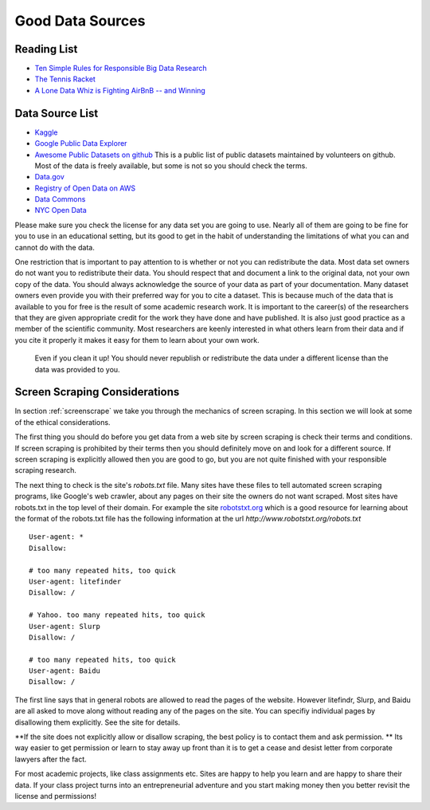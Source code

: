 Good Data Sources
=================

Reading List
------------

* `Ten Simple Rules for Responsible Big Data Research <https://journals.plos.org/ploscompbiol/article?id=10.1371/journal.pcbi.1005399>`_

* `The Tennis Racket <https://www.buzzfeednews.com/article/heidiblake/the-tennis-racket#.aswkbqBxw8>`_

* `A Lone Data Whiz is Fighting AirBnB -- and Winning <https://www.wired.com/2017/02/a-lone-data-whiz-is-fighting-airbnb-and-winning/>`_


Data Source List
----------------

* `Kaggle <https://kaggle.com>`_

* `Google Public Data Explorer <https://www.google.com/publicdata/directory>`_

* `Awesome Public Datasets on github <https://github.com/awesomedata/awesome-public-datasets>`_  This is a public list of public datasets maintained by volunteers on github.  Most of the data is freely available, but some is not so you should check the terms.

* `Data.gov <http://data.gov>`_

* `Registry of Open Data on AWS <https://registry.opendata.aws/>`_

* `Data Commons <www.datacommons.org>`_

* `NYC Open Data <https://opendata.cityofnewyork.us/data/>`_


Please make sure you check the license for any data set you are going to use.  Nearly all of them are going to be fine for you to use in an educational setting, but its good to get in the habit of understanding the limitations of what you can and cannot do with the data.

One restriction that is important to pay attention to is whether or not you can redistribute the data.  Most data set owners do not want you to redistribute their data.  You should respect that and document a link to the original data, not your own copy of the data. You should always acknowledge the source of your data as part of your documentation.  Many dataset owners even provide you with their preferred way for you to cite a dataset.  This is because much of the data that is available to you for free is the result of some academic research work.   It is important to the career(s) of the researchers that they are given appropriate credit for the work they have done and have published.  It is also just good practice as a member of the scientific community.  Most researchers are keenly interested in what others learn from their data and if you cite it properly it makes it easy for them to learn about your own work.

 Even if you clean it up!  You should never republish or redistribute the data under a different license than the data was provided to you.


Screen Scraping Considerations
------------------------------

In section :ref:`screenscrape` we take you through the mechanics of screen scraping.  In this section we will look at some of the ethical considerations.

The first thing you should do before you get data from a web site by screen scraping is check their terms and conditions.  If screen scraping is prohibited by their terms then you should definitely move on and look for a different source.  If screen scraping is explicitly allowed then you are good to go, but you are not quite finished with your responsible scraping research.

The next thing to check is the site's `robots.txt` file.  Many sites have these files to tell automated screen scraping programs, like Google's web crawler, about any pages on their site the owners do not want scraped.  Most sites have robots.txt in the top level of their domain.  For example the site `robotstxt.org <http://www.robotstxt.org/robotstxt.html>`_ which is a good resource for learning about the format of the robots.txt file has the following information at the url `http://www.robotstxt.org/robots.txt`

::

    User-agent: *
    Disallow:

    # too many repeated hits, too quick
    User-agent: litefinder
    Disallow: /

    # Yahoo. too many repeated hits, too quick
    User-agent: Slurp
    Disallow: /

    # too many repeated hits, too quick
    User-agent: Baidu
    Disallow: /

The first line says that in general robots are allowed to read the pages of the website.  However litefindr, Slurp, and Baidu are all asked to move along without reading any of the pages on the site.  You can specifiy individual pages by disallowing them explicitly.  See the site for details.

**If the site does not explicitly allow or disallow scraping, the best policy is to contact them and ask permission. **  Its way easier to get permission or learn to stay away up front than it is to get a cease and desist letter from corporate lawyers after the fact.

For most academic projects, like class assignments etc.  Sites are happy to help you learn and are happy to share their data.  If your class project turns into an entrepreneurial adventure and you start making money then you better revisit the license and permissions!
